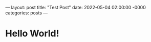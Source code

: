 ---
layout: post
title: "Test Post"
date: 2022-05-04 02:00:00 -0000
categories: posts
---
* Hello World!

